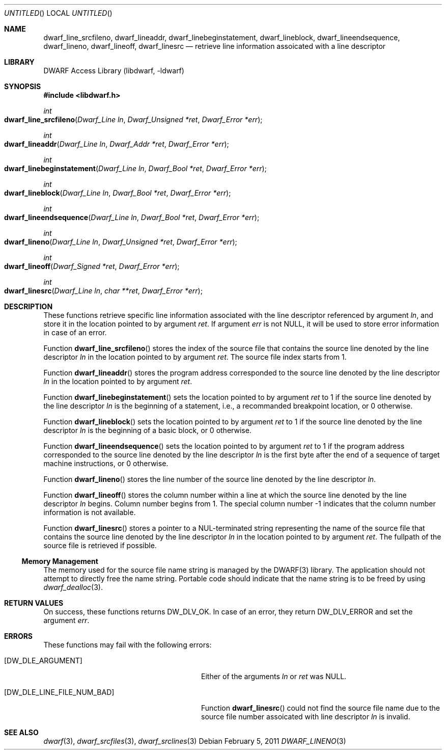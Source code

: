 .\" Copyright (c) 2011 Kai Wang
.\" All rights reserved.
.\"
.\" Redistribution and use in source and binary forms, with or without
.\" modification, are permitted provided that the following conditions
.\" are met:
.\" 1. Redistributions of source code must retain the above copyright
.\"    notice, this list of conditions and the following disclaimer.
.\" 2. Redistributions in binary form must reproduce the above copyright
.\"    notice, this list of conditions and the following disclaimer in the
.\"    documentation and/or other materials provided with the distribution.
.\"
.\" THIS SOFTWARE IS PROVIDED BY THE AUTHOR AND CONTRIBUTORS ``AS IS'' AND
.\" ANY EXPRESS OR IMPLIED WARRANTIES, INCLUDING, BUT NOT LIMITED TO, THE
.\" IMPLIED WARRANTIES OF MERCHANTABILITY AND FITNESS FOR A PARTICULAR PURPOSE
.\" ARE DISCLAIMED.  IN NO EVENT SHALL THE AUTHOR OR CONTRIBUTORS BE LIABLE
.\" FOR ANY DIRECT, INDIRECT, INCIDENTAL, SPECIAL, EXEMPLARY, OR CONSEQUENTIAL
.\" DAMAGES (INCLUDING, BUT NOT LIMITED TO, PROCUREMENT OF SUBSTITUTE GOODS
.\" OR SERVICES; LOSS OF USE, DATA, OR PROFITS; OR BUSINESS INTERRUPTION)
.\" HOWEVER CAUSED AND ON ANY THEORY OF LIABILITY, WHETHER IN CONTRACT, STRICT
.\" LIABILITY, OR TORT (INCLUDING NEGLIGENCE OR OTHERWISE) ARISING IN ANY WAY
.\" OUT OF THE USE OF THIS SOFTWARE, EVEN IF ADVISED OF THE POSSIBILITY OF
.\" SUCH DAMAGE.
.\"
.\" $Id$
.\"
.Dd February 5, 2011
.Os
.Dt DWARF_LINENO 3
.Sh NAME
.Nm dwarf_line_srcfileno ,
.Nm dwarf_lineaddr ,
.Nm dwarf_linebeginstatement ,
.Nm dwarf_lineblock ,
.Nm dwarf_lineendsequence ,
.Nm dwarf_lineno ,
.Nm dwarf_lineoff ,
.Nm dwarf_linesrc
.Nd retrieve line information assoicated with a line descriptor
.Sh LIBRARY
.Lb libdwarf
.Sh SYNOPSIS
.In libdwarf.h
.Ft int
.Fo dwarf_line_srcfileno
.Fa "Dwarf_Line ln"
.Fa "Dwarf_Unsigned *ret"
.Fa "Dwarf_Error *err"
.Fc
.Ft int
.Fo dwarf_lineaddr
.Fa "Dwarf_Line ln"
.Fa "Dwarf_Addr *ret"
.Fa "Dwarf_Error *err"
.Fc
.Ft int
.Fo dwarf_linebeginstatement
.Fa "Dwarf_Line ln"
.Fa "Dwarf_Bool *ret"
.Fa "Dwarf_Error *err"
.Fc
.Ft int
.Fo dwarf_lineblock
.Fa "Dwarf_Line ln"
.Fa "Dwarf_Bool *ret"
.Fa "Dwarf_Error *err"
.Fc
.Ft int
.Fo dwarf_lineendsequence
.Fa "Dwarf_Line ln"
.Fa "Dwarf_Bool *ret"
.Fa "Dwarf_Error *err"
.Fc
.Ft int
.Fo dwarf_lineno
.Fa "Dwarf_Line ln"
.Fa "Dwarf_Unsigned *ret"
.Fa "Dwarf_Error *err"
.Fc
.Ft int
.Fo dwarf_lineoff
.Fa "Dwarf_Signed *ret"
.Fa "Dwarf_Error *err"
.Fc
.Ft int
.Fo dwarf_linesrc
.Fa "Dwarf_Line ln"
.Fa "char **ret"
.Fa "Dwarf_Error *err"
.Fc
.Sh DESCRIPTION
These functions retrieve specific line information associated with
the line descriptor referenced by argument
.Ar ln ,
and store it in the location pointed to by argument
.Ar ret .
If argument
.Ar err
is not NULL, it will be used to store error information in case of an
error.
.Pp
Function
.Fn dwarf_line_srcfileno
stores the index of the source file that contains the source line denoted
by the line descriptor
.Ar ln
in the location pointed to by argument
.Ar ret .
The source file index starts from 1.
.Pp
Function
.Fn dwarf_lineaddr
stores the program address corresponded to the source line denoted
by the line descriptor
.Ar ln
in the location pointed to by argument
.Ar ret .
.Pp
Function
.Fn dwarf_linebeginstatement
sets the location pointed to by argument
.Ar ret
to 1 if the source line denoted by the line descriptor
.Ar ln
is the beginning of a statement, i.e., a recommanded breakpoint
location, or 0 otherwise.
.Pp
Function
.Fn dwarf_lineblock
sets the location pointed to by argument
.Ar ret
to 1 if the source line denoted by the line descriptor
.Ar ln
is the beginning of a basic block, or 0 otherwise.
.Pp
Function
.Fn dwarf_lineendsequence
sets the location pointed to by argument
.Ar ret
to 1 if the program address corresponded to the source line denoted by
the line descriptor
.Ar ln
is the first byte after the end of a sequence of target machine
instructions, or 0 otherwise.
.Pp
Function
.Fn dwarf_lineno
stores the line number of the source line denoted by
the line descriptor
.Ar ln .
.Pp
Function
.Fn dwarf_lineoff
stores the column number within a line at which the source line
denoted by the line descriptor
.Ar ln
begins. Column number begins from 1. The special column number
-1 indicates that the column number information is not available.
.Pp
Function
.Fn dwarf_linesrc
stores a pointer to a NUL-terminated string representing the name of
the source file that contains the source line denoted by the line
descriptor
.Ar ln
in the location pointed to by argument
.Ar ret .
The fullpath of the source file is retrieved if possible.
.Ss Memory Management
The memory used for the source file name string is managed by the DWARF(3)
library. The application should not attempt to directly free the name
string. Portable code should indicate that the name string is to be freed
by using
.Xr dwarf_dealloc 3 .
.Sh RETURN VALUES
On success, these functions returns
.Dv DW_DLV_OK .
In case of an error, they return
.Dv DW_DLV_ERROR
and set the argument
.Ar err .
.Sh ERRORS
These functions may fail with the following errors:
.Bl -tag -width ".Bq Er DW_DLE_LINE_FILE_NUM_BAD"
.It Bq Er DW_DLE_ARGUMENT
Either of the arguments
.Va ln
or
.Va ret
was NULL.
.It Bq Er DW_DLE_LINE_FILE_NUM_BAD
Function
.Fn dwarf_linesrc
could not find the source file name due to the source file number
assoicated with line descriptor
.Ar ln
is invalid.
.El
.Sh SEE ALSO
.Xr dwarf 3 ,
.Xr dwarf_srcfiles 3 ,
.Xr dwarf_srclines 3
